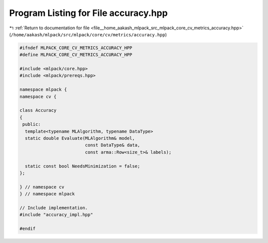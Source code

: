 
.. _program_listing_file__home_aakash_mlpack_src_mlpack_core_cv_metrics_accuracy.hpp:

Program Listing for File accuracy.hpp
=====================================

|exhale_lsh| :ref:`Return to documentation for file <file__home_aakash_mlpack_src_mlpack_core_cv_metrics_accuracy.hpp>` (``/home/aakash/mlpack/src/mlpack/core/cv/metrics/accuracy.hpp``)

.. |exhale_lsh| unicode:: U+021B0 .. UPWARDS ARROW WITH TIP LEFTWARDS

.. code-block:: cpp

   
   #ifndef MLPACK_CORE_CV_METRICS_ACCURACY_HPP
   #define MLPACK_CORE_CV_METRICS_ACCURACY_HPP
   
   #include <mlpack/core.hpp>
   #include <mlpack/prereqs.hpp>
   
   namespace mlpack {
   namespace cv {
   
   class Accuracy
   {
    public:
     template<typename MLAlgorithm, typename DataType>
     static double Evaluate(MLAlgorithm& model,
                            const DataType& data,
                            const arma::Row<size_t>& labels);
   
     static const bool NeedsMinimization = false;
   };
   
   } // namespace cv
   } // namespace mlpack
   
   // Include implementation.
   #include "accuracy_impl.hpp"
   
   #endif
